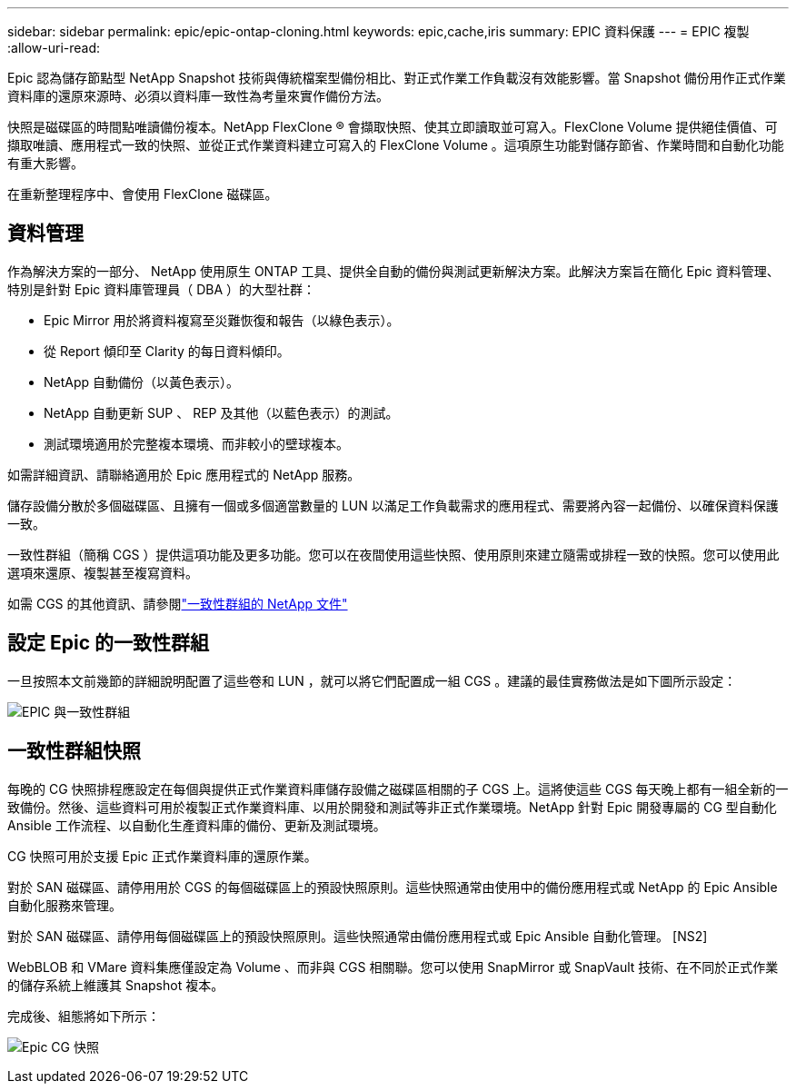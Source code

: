 ---
sidebar: sidebar 
permalink: epic/epic-ontap-cloning.html 
keywords: epic,cache,iris 
summary: EPIC 資料保護 
---
= EPIC 複製
:allow-uri-read: 


[role="lead"]
Epic 認為儲存節點型 NetApp Snapshot 技術與傳統檔案型備份相比、對正式作業工作負載沒有效能影響。當 Snapshot 備份用作正式作業資料庫的還原來源時、必須以資料庫一致性為考量來實作備份方法。

快照是磁碟區的時間點唯讀備份複本。NetApp FlexClone ® 會擷取快照、使其立即讀取並可寫入。FlexClone Volume 提供絕佳價值、可擷取唯讀、應用程式一致的快照、並從正式作業資料建立可寫入的 FlexClone Volume 。這項原生功能對儲存節省、作業時間和自動化功能有重大影響。

在重新整理程序中、會使用 FlexClone 磁碟區。



== 資料管理

作為解決方案的一部分、 NetApp 使用原生 ONTAP 工具、提供全自動的備份與測試更新解決方案。此解決方案旨在簡化 Epic 資料管理、特別是針對 Epic 資料庫管理員（ DBA ）的大型社群：

* Epic Mirror 用於將資料複寫至災難恢復和報告（以綠色表示）。
* 從 Report 傾印至 Clarity 的每日資料傾印。
* NetApp 自動備份（以黃色表示）。
* NetApp 自動更新 SUP 、 REP 及其他（以藍色表示）的測試。
* 測試環境適用於完整複本環境、而非較小的壁球複本。


如需詳細資訊、請聯絡適用於 Epic 應用程式的 NetApp 服務。

儲存設備分散於多個磁碟區、且擁有一個或多個適當數量的 LUN 以滿足工作負載需求的應用程式、需要將內容一起備份、以確保資料保護一致。

一致性群組（簡稱 CGS ）提供這項功能及更多功能。您可以在夜間使用這些快照、使用原則來建立隨需或排程一致的快照。您可以使用此選項來還原、複製甚至複寫資料。

如需 CGS 的其他資訊、請參閱link:https://docs.netapp.com/us-en/ontap/consistency-groups/["一致性群組的 NetApp 文件"^]



== 設定 Epic 的一致性群組

一旦按照本文前幾節的詳細說明配置了這些卷和 LUN ，就可以將它們配置成一組 CGS 。建議的最佳實務做法是如下圖所示設定：

image:epic-cg-layout.png["EPIC 與一致性群組"]



== 一致性群組快照

每晚的 CG 快照排程應設定在每個與提供正式作業資料庫儲存設備之磁碟區相關的子 CGS 上。這將使這些 CGS 每天晚上都有一組全新的一致備份。然後、這些資料可用於複製正式作業資料庫、以用於開發和測試等非正式作業環境。NetApp 針對 Epic 開發專屬的 CG 型自動化 Ansible 工作流程、以自動化生產資料庫的備份、更新及測試環境。

CG 快照可用於支援 Epic 正式作業資料庫的還原作業。

對於 SAN 磁碟區、請停用用於 CGS 的每個磁碟區上的預設快照原則。這些快照通常由使用中的備份應用程式或 NetApp 的 Epic Ansible 自動化服務來管理。

對於 SAN 磁碟區、請停用每個磁碟區上的預設快照原則。這些快照通常由備份應用程式或 Epic Ansible 自動化管理。 [NS2]

WebBLOB 和 VMare 資料集應僅設定為 Volume 、而非與 CGS 相關聯。您可以使用 SnapMirror 或 SnapVault 技術、在不同於正式作業的儲存系統上維護其 Snapshot 複本。

完成後、組態將如下所示：

image:epic-cg-snapshots.png["Epic CG 快照"]
